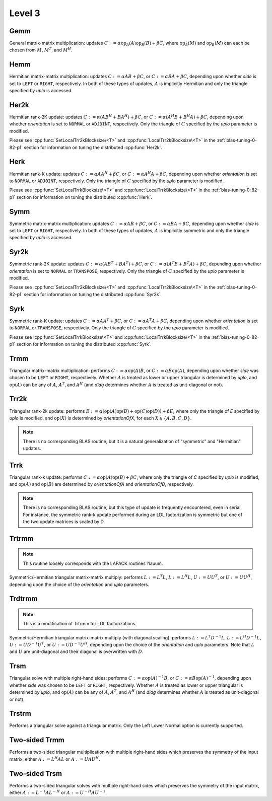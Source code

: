Level 3
=======

Gemm
----
General matrix-matrix multiplication: updates
:math:`C := \alpha \mbox{op}_A(A) \mbox{op}_B(B) + \beta C`,
where :math:`\mbox{op}_A(M)` and :math:`\mbox{op}_B(M)` can each be chosen from 
:math:`M`, :math:`M^T`, and :math:`M^H`.

.. cpp:function:: void Gemm( Orientation orientationOfA, Orientation orientationOfB, T alpha, const Matrix<T>& A, const Matrix<T>& B, T beta, Matrix<T>& C )
.. cpp:function:: void Gemm( Orientation orientationOfA, Orientation orientationOfB, T alpha, const DistMatrix<T>& A, const DistMatrix<T>& B, T beta, DistMatrix<T>& C )

Hemm
----
Hermitian matrix-matrix multiplication: updates
:math:`C := \alpha A B + \beta C`, or 
:math:`C := \alpha B A + \beta C`, depending upon whether `side` is set to 
``LEFT`` or ``RIGHT``, respectively. In both of these types of updates, 
:math:`A` is implicitly Hermitian and only the triangle specified by `uplo` is 
accessed.

.. cpp:function:: void Hemm( LeftOrRight side, UpperOrLower uplo, T alpha, const Matrix<T>& A, const Matrix<T>& B, T beta, Matrix<T>& C )
.. cpp:function:: void Hemm( LeftOrRight side, UpperOrLower uplo, T alpha, const DistMatrix<T>& A, const DistMatrix<T>& B, T beta, DistMatrix<T>& C )

Her2k
-----
Hermitian rank-2K update: updates
:math:`C := \alpha (A B^H + B A^H) + \beta C`, or 
:math:`C := \alpha (A^H B + B^H A) + \beta C`, depending upon whether 
`orientation` is set to ``NORMAL`` or ``ADJOINT``, respectively. Only the 
triangle of :math:`C` specified by the `uplo` parameter is modified.

.. cpp:function:: void Her2k( UpperOrLower uplo, Orientation orientation, T alpha, const Matrix<T>& A, const Matrix<T>& B, T beta, Matrix<T>& C )
.. cpp:function:: void Her2k( UpperOrLower uplo, Orientation orientation, T alpha, const DistMatrix<T>& A, const DistMatrix<T>& B, T beta, DistMatrix<T>& C )

Please see :cpp:func:`SetLocalTrr2kBlocksize\<T>` 
and :cpp:func:`LocalTrr2kBlocksize\<T>` in the 
:ref:`blas-tuning-0-82-p1` section for information on tuning the distributed 
:cpp:func:`Her2k`.

Herk
----
Hermitian rank-K update: updates
:math:`C := \alpha A A^H + \beta C`, or 
:math:`C := \alpha A^H A + \beta C`, depending upon whether `orientation` is
set to ``NORMAL`` or ``ADJOINT``, respectively. Only the triangle of :math:`C` 
specified by the `uplo` parameter is modified.

.. cpp:function:: void Herk( UpperOrLower uplo, Orientation orientation, T alpha, const Matrix<T>& A, T beta, Matrix<T>& C )
.. cpp:function:: void Herk( UpperOrLower uplo, Orientation orientation, T alpha, const DistMatrix<T>& A, T beta, DistMatrix<T>& C )

Please see :cpp:func:`SetLocalTrrkBlocksize\<T>` 
and :cpp:func:`LocalTrrkBlocksize\<T>` in the :ref:`blas-tuning-0-82-p1`
section for information on tuning the distributed :cpp:func:`Herk`.

Symm
----
Symmetric matrix-matrix multiplication: updates
:math:`C := \alpha A B + \beta C`, or 
:math:`C := \alpha B A + \beta C`, depending upon whether `side` is set to 
``LEFT`` or ``RIGHT``, respectively. In both of these types of updates, 
:math:`A` is implicitly symmetric and only the triangle specified by `uplo` 
is accessed.

.. cpp:function:: void Symm( LeftOrRight side, UpperOrLower uplo, T alpha, const Matrix<T>& A, const Matrix<T>& B, T beta, Matrix<T>& C, bool conjugate=false )
.. cpp:function:: void Symm( LeftOrRight side, UpperOrLower uplo, T alpha, const DistMatrix<T>& A, const DistMatrix<T>& B, T beta, DistMatrix<T>& C, bool conjugate=false )

Syr2k
-----
Symmetric rank-2K update: updates
:math:`C := \alpha (A B^T + B A^T) + \beta C`, or 
:math:`C := \alpha (A^T B + B^T A) + \beta C`, depending upon whether 
`orientation` is set to ``NORMAL`` or ``TRANSPOSE``, respectively. Only the 
triangle of :math:`C` specified by the `uplo` parameter is modified.

.. cpp:function:: void Syr2k( UpperOrLower uplo, Orientation orientation, T alpha, const Matrix<T>& A, const Matrix<T>& B, T beta, Matrix<T>& C )
.. cpp:function:: void Syr2k( UpperOrLower uplo, Orientation orientation, T alpha, const DistMatrix<T>& A, const DistMatrix<T>& B, T beta, DistMatrix<T>& C )

Please see :cpp:func:`SetLocalTrr2kBlocksize\<T>` 
and :cpp:func:`LocalTrr2kBlocksize\<T>` in the 
:ref:`blas-tuning-0-82-p1` section for information on tuning the distributed 
:cpp:func:`Syr2k`.

Syrk
----
Symmetric rank-K update: updates
:math:`C := \alpha A A^T + \beta C`, or 
:math:`C := \alpha A^T A + \beta C`, depending upon whether `orientation` is
set to ``NORMAL`` or ``TRANSPOSE``, respectively. Only the triangle of :math:`C`
specified by the `uplo` parameter is modified.

.. cpp:function:: void Syrk( UpperOrLower uplo, Orientation orientation, T alpha, const Matrix<T>& A, T beta, Matrix<T>& C )
.. cpp:function:: void Syrk( UpperOrLower uplo, Orientation orientation, T alpha, const DistMatrix<T>& A, T beta, DistMatrix<T>& C )

Please see :cpp:func:`SetLocalTrrkBlocksize\<T>` 
and :cpp:func:`LocalTrrkBlocksize\<T>` in the :ref:`blas-tuning-0-82-p1`
section for information on tuning the distributed :cpp:func:`Syrk`.

Trmm
----
Triangular matrix-matrix multiplication: performs
:math:`C := \alpha \mbox{op}(A) B`, or 
:math:`C := \alpha B \mbox{op}(A)`, depending upon whether `side` was chosen
to be ``LEFT`` or ``RIGHT``, respectively. Whether :math:`A` is treated as 
lower or upper triangular is determined by `uplo`, and :math:`\mbox{op}(A)` 
can be any of :math:`A`, :math:`A^T`, and :math:`A^H` (and `diag` determines
whether :math:`A` is treated as unit-diagonal or not).

.. cpp:function:: void Trmm( LeftOrRight side, UpperOrLower uplo, Orientation orientation, UnitOrNonUnit diag, T alpha, const Matrix<T>& A, Matrix<T>& B )
.. cpp:function:: void Trmm( LeftOrRight side, UpperOrLower uplo, Orientation orientation, UnitOrNonUnit diag, T alpha, const DistMatrix<T>& A, DistMatrix<T>& B )

Trr2k
-----
Triangular rank-2k update: performs 
:math:`E := \alpha ( \mbox{op}(A) \mbox{op}(B) + \mbox{op}(C) \mbox{op}(D) ) + \beta E`,
where only the triangle of `E` specified by `uplo` is modified, and 
:math:`\mbox{op}(X)` is determined by `orientationOfX`, for each 
:math:`X \in \left\{A,B,C,D\right\}`.

.. note::

   There is no corresponding BLAS routine, but it is a natural generalization
   of "symmetric" and "Hermitian" updates.

.. cpp:function:: void Trr2k( UpperOrLower uplo, Orientation orientationOfA, Orientation orientationOfB, Orientation orientationOfC, Orientation orientationOfD, T alpha, const Matrix<T>& A, const Matrix<T>& B, const Matrix<T>& C, const Matrix<T>& D, T beta, Matrix<T>& E )
.. cpp:function:: void Trr2k( UpperOrLower uplo, Orientation orientationOfA, Orientation orientationOfB, Orientation orientationOfC, Orientation orientationOfD, T alpha, const DistMatrix<T>& A, const DistMatrix<T>& B, const DistMatrix<T>& C, const DistMatrix<T>& D, T beta, DistMatrix<T>& E )

Trrk
----
Triangular rank-k update: performs 
:math:`C := \alpha \mbox{op}(A) \mbox{op}(B) + \beta C`, where only the 
triangle of `C` specified by `uplo` is modified, and :math:`\mbox{op}(A)` and 
:math:`\mbox{op}(B)` are determined by `orientationOfA` and `orientationOfB`, 
respectively.

.. note::

   There is no corresponding BLAS routine, but this type of update is frequently
   encountered, even in serial. For instance, the symmetric rank-k update 
   performed during an LDL factorization is symmetric but one of the 
   two update matrices is scaled by D.

.. cpp:function:: void Trrk( UpperOrLower uplo, Orientation orientationOfA, Orientation orientationOfB, T alpha, const Matrix<T>& A, const Matrix<T>& B, T beta, Matrix<T>& C )
.. cpp:function:: void Trrk( UpperOrLower uplo, Orientation orientationOfA, Orientation orientationOfB, T alpha, const DistMatrix<T>& A, const DistMatrix<T>& B, T beta, DistMatrix<T>& C )

Trtrmm
------
.. note:: 

   This routine loosely corresponds with the LAPACK routines ?lauum.

Symmetric/Hermitian triangular matrix-matrix multiply: performs
:math:`L := L^T L`, :math:`L := L^H L`, :math:`U := U U^T`, or 
:math:`U := U U^H`, depending upon the choice of the `orientation` and 
`uplo` parameters. 

.. cpp:function:: void Trtrmm( Orientation orientation, UpperOrLower uplo, Matrix<T>& A )
.. cpp:function:: void Trtrmm( Orientation orientation, UpperOrLower uplo, DistMatrix<T>& A )

Trdtrmm
-------
.. note:: 

   This is a modification of Trtrmm for LDL factorizations.

Symmetric/Hermitian triangular matrix-matrix multiply (with diagonal scaling): 
performs :math:`L := L^T D^{-1} L`, :math:`L := L^H D^{-1} L`, 
:math:`U := U D^{-1} U^T`, or :math:`U := U D^{-1} U^H`, 
depending upon the choice of the `orientation` and `uplo` parameters. 
Note that :math:`L` and :math:`U` are unit-diagonal and their diagonal is 
overwritten with :math:`D`.

.. cpp:function:: void Trdtrmm( Orientation orientation, UpperOrLower uplo, Matrix<F>& A )
.. cpp:function:: void Trdtrmm( Orientation orientation, UpperOrLower uplo, DistMatrix<F>& A )

Trsm
----
Triangular solve with multiple right-hand sides: performs
:math:`C := \alpha \mbox{op}(A)^{-1} B`, or 
:math:`C := \alpha B \mbox{op}(A)^{-1}`, depending upon whether `side` was 
chosen to be ``LEFT`` or ``RIGHT``, respectively. Whether :math:`A` is treated 
as lower or upper triangular is determined by `uplo`, and :math:`\mbox{op}(A)` 
can be any of :math:`A`, :math:`A^T`, and :math:`A^H` (and `diag` determines
whether :math:`A` is treated as unit-diagonal or not).

.. cpp:function:: void Trsm( LeftOrRight side, UpperOrLower uplo, Orientation orientation, UnitOrNonUnit diag, F alpha, const Matrix<F>& A, Matrix<F>& B )

.. cpp:function:: void Trsm( LeftOrRight side, UpperOrLower uplo, Orientation orientation, UnitOrNonUnit diag, F alpha, const DistMatrix<F>& A, DistMatrix<F>& B )

Trstrm
------
Performs a triangular solve against a triangular matrix. Only the Left Lower 
Normal option is currently supported.

.. cpp:function:: void Trstrm( LeftOrRight side, UpperOrLower uplo, Orientation orientation, UnitOrNonUnit diag, F alpha, const Matrix<F>& A, Matrix<F>& X, bool checkIfSingular=true )
.. cpp:function:: void Trstrm( LeftOrRight side, UpperOrLower uplo, Orientation orientation, UnitOrNonUnit diag, F alpha, const DistMatrix<F>& A, DistMatrix<F>& X, bool checkIfSingular=true )

Two-sided Trmm
--------------
Performs a two-sided triangular multiplication with multiple right-hand sides 
which preserves the symmetry of the input matrix, 
either :math:`A := L^H A L` or :math:`A := U A U^H`.

.. cpp:function:: void TwoSidedTrmm( UpperOrLower uplo, UnitOrNonUnit diag, Matrix<T>& A, const Matrix<T>& B )

.. cpp:function:: void TwoSidedTrmm( UpperOrLower uplo, UnitOrNonUnit diag, DistMatrix<T>& A, const DistMatrix<T>& B )

Two-sided Trsm
--------------
Performs a two-sided triangular solves with multiple right-hand sides which 
preserves the symmetry of the input matrix, 
either :math:`A := L^{-1} A L^{-H}` or :math:`A := U^{-H} A U^{-1}`.

.. cpp:function:: void TwoSidedTrsm( UpperOrLower uplo, UnitOrNonUnit diag, Matrix<F>& A, const Matrix<F>& B )
.. cpp:function:: void TwoSidedTrsm( UpperOrLower uplo, UnitOrNonUnit diag, DistMatrix<F>& A, const DistMatrix<F>& B )

